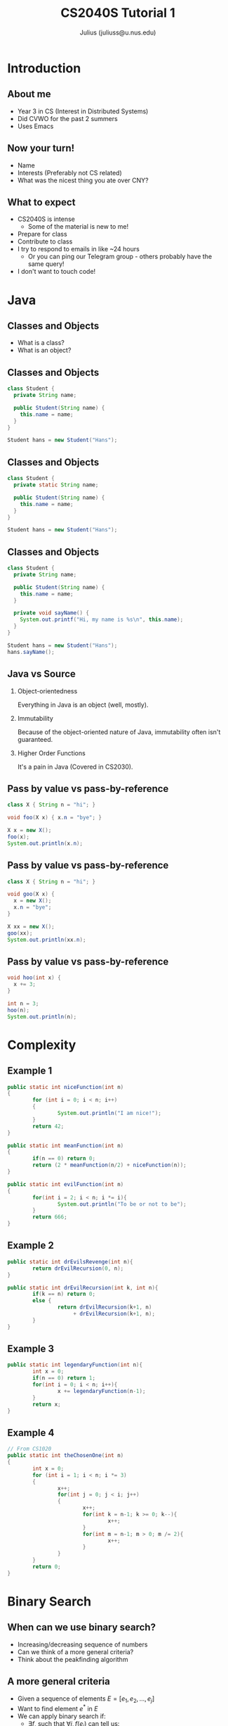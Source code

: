 #+TITLE: CS2040S Tutorial 1
#+AUTHOR: Julius (juliuss@u.nus.edu)
#+OPTIONS: H:2 toc:nil num:t
#+LATEX_CLASS: beamer
#+LATEX_CLASS_OPTIONS: [presentation]
#+BEAMER_THEME: Singapore

* Introduction
** About me
:PROPERTIES:
:BEAMER_act: [<+->]
:END:
   - Year 3 in CS (Interest in Distributed Systems)
   - Did CVWO for the past 2 summers
   - Uses Emacs
** Now your turn!
   - Name
   - Interests (Preferably not CS related)
   - What was the nicest thing you ate over CNY?
** What to expect
:PROPERTIES:
:BEAMER_act: [<+->]
:END:
   - CS2040S is intense
     - Some of the material is new to me!
   - Prepare for class
   - Contribute to class
   - I try to respond to emails in like ~24 hours
     - Or you can ping our Telegram group - others probably have the
       same query!
   - I don't want to touch code!

* Java
** Classes and Objects
:PROPERTIES:
:BEAMER_act: [<+->]
:END:
   - What is a class?
   - What is an object?
** Classes and Objects
#+BEGIN_SRC java
class Student {
  private String name;

  public Student(String name) {
    this.name = name;
  }
}

Student hans = new Student("Hans");
#+END_SRC
** Classes and Objects
#+BEGIN_SRC java
class Student {
  private static String name;

  public Student(String name) {
    this.name = name;
  }
}

Student hans = new Student("Hans");
#+END_SRC

** Classes and Objects
#+BEGIN_SRC java
class Student {
  private String name;

  public Student(String name) {
    this.name = name;
  }

  private void sayName() {
    System.out.printf("Hi, my name is %s\n", this.name);
  }
}

Student hans = new Student("Hans");
hans.sayName();
#+END_SRC
** Java vs Source
:PROPERTIES:
:BEAMER_act: [<+->]
:END:
*** Object-orientedness
    Everything in Java is an object (well, mostly).
*** Immutability
    Because of the object-oriented nature of Java, immutability
    often isn't guaranteed.
*** Higher Order Functions
    It's a pain in Java (Covered in CS2030).
** Pass by value vs pass-by-reference
   #+BEGIN_SRC java
class X { String n = "hi"; }

void foo(X x) { x.n = "bye"; }

X x = new X();
foo(x);
System.out.println(x.n);
   #+END_SRC
** Pass by value vs pass-by-reference
   #+BEGIN_SRC java
class X { String n = "hi"; }

void goo(X x) {
  x = new X();
  x.n = "bye";
}

X xx = new X();
goo(xx);
System.out.println(xx.n);
   #+END_SRC
** Pass by value vs pass-by-reference
   #+BEGIN_SRC java
void hoo(int x) {
  x += 3;
}

int n = 3;
hoo(n);
System.out.println(n);
   #+END_SRC
* Complexity
** Example 1
:PROPERTIES:
:BEAMER_opt: shrink=30
:END:
#+BEGIN_SRC java
public static int niceFunction(int n)
{
        for (int i = 0; i < n; i++)
        {
                System.out.println("I am nice!");
        }
        return 42;
}

public static int meanFunction(int n)
{
        if(n == 0) return 0;
        return (2 * meanFunction(n/2) + niceFunction(n));
}

public static int evilFunction(int n)
{
        for(int i = 2; i < n; i *= i){
                System.out.println("To be or not to be");
        }
        return 666;
}

#+END_SRC
** Example 2
#+BEGIN_SRC java
public static int drEvilsRevenge(int n){
        return drEvilRecursion(0, n);
}

public static int drEvilRecursion(int k, int n){
        if(k == n) return 0;
        else {
                return drEvilRecursion(k+1, n)
                     + drEvilRecursion(k+1, n);
        }
}

#+END_SRC
** Example 3
#+BEGIN_SRC java
public static int legendaryFunction(int n){
        int x = 0;
        if(n == 0) return 1;
        for(int i = 0; i < n; i++){
                x += legendaryFunction(n-1);
        }
        return x;
}
#+END_SRC
** Example 4
:PROPERTIES:
:BEAMER_opt: shrink=30
:END:
#+BEGIN_SRC java
// From CS1020
public static int theChosenOne(int n)
{
        int x = 0;
        for (int i = 1; i < n; i *= 3)
        {
                x++;
                for(int j = 0; j < i; j++)
                {
                        x++;
                        for(int k = n-1; k >= 0; k--){
                                x++;
                        }
                        for(int m = n-1; m > 0; m /= 2){
                                x++;
                        }
                }
        }
        return 0;
}
#+END_SRC
* Binary Search
** When can we use binary search?
:PROPERTIES:
:BEAMER_act: [<+->]
:END:
   - Increasing/decreasing sequence of numbers
   - Can we think of a more general criteria?
   - Think about the peakfinding algorithm
** A more general criteria
   - Given a sequence of elements $E = [e_{1}, e_{2}, ..., e_{j}]$
   - Want to find element $e^{*}$ in $E$
   - We can apply binary search if:
     - $\exists f$, such that $\forall i, f(e_{i})$ can tell us:
       - if $e_{i}$ is $e^{*}$, or
       - $e^{*}$ is in $[e_{1}, e_{2}, ... e_{i - 1}]$, or
       - $e^{*}$ is in $[e_{i+1}, e_{i+2}, ... e_{j}]$
** Example: Normal Binary Search
   - Find $5$ in [1,2,4,5,6,7]
   - $E = [1,2,4,5,6,7]$
   - $f(x) =$
     - found if $x = 5$,
     - search in $[1,2,...,x - 1]$ if $x > 5$,
     - search in $[x + 1, x+2...]$ if $x < 5$

** Example: Peakfinding
 :PROPERTIES:
 :BEAMER_act: [<+->]
 :END:
   - Find *peak* in [1,2,4,5,2,3].
   - $f(x) = ?$
     - $f(x) = \frac{d}{dx}(x)$
     - found if $f(x) = 0$,
     - search in $[1,2,...,x - 1]$ if $f(x) < 0$,
     - search in $[x + 1, x+2...]$ if $f(x) > 0$
   - $E = ?$
   - $E = [[-\infty, 1, 2], [1,2,4], [2,4,5], [4,5,2],[5,2,3],[2,3,\infty]]$
** Peakfinding Implementation
 :PROPERTIES:
 :BEAMER_act: [<+->]
 :END:
   - $\texttt{map(E)}$ takes $O(n)$
   - Lazy evaluation
   - $f(x)$ is an operation where $x$ is an index perhaps?

** Binary search skeleton
#+BEGIN_SRC python
def binary_search(arr, f):
  mid = len(arr) / 2
  if f(mid) == 0:
    return mid
  if f(mid) == -1:
    # don't actually do this in python
    return binary_search(arr[:mid-1], f)
  else:
    return binary_search(arr[mid+1:], f)
#+END_SRC
   - By reducing the algorithm to its simplest elements, we can ease
     our implementation
** Summary
*** Java
    - OOP properties
*** Binary search
    - Removing edge cases
    - Abstracting reusable elements
*** To think about
    - Can I use binary search on a sequence with infinite elements?
